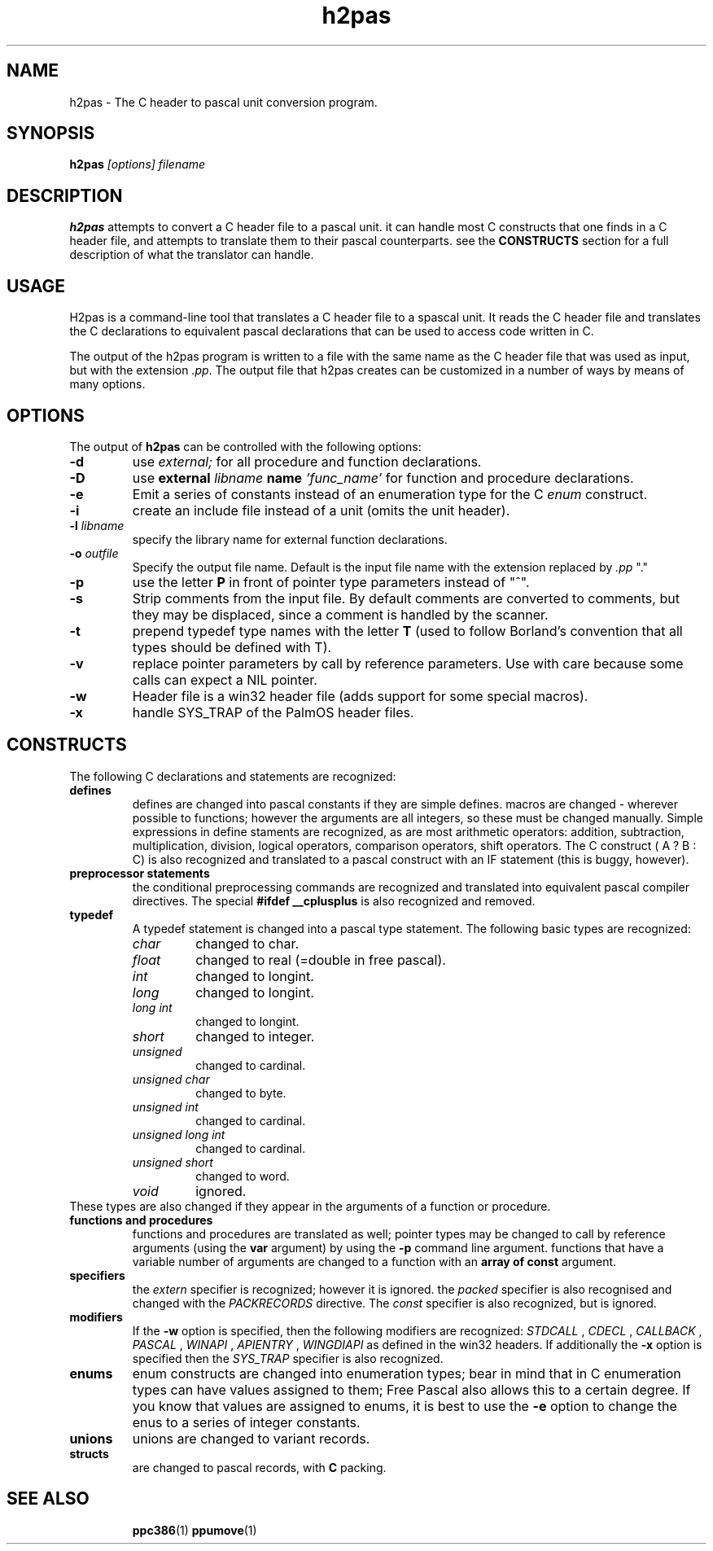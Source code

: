 .TH h2pas 1 "12 Dec 1999" "Free Pascal" "Free Pascal C header conversion utility"
.SH NAME
h2pas \- The C header to pascal unit conversion program.

.SH SYNOPSIS

.B h2pas
.I "[options] filename"

.SH DESCRIPTION

.B h2pas
attempts to convert a C header file to a pascal unit. 
it can handle most C constructs that one finds in a C header file,
and attempts to translate them to their pascal counterparts. see the 
.B CONSTRUCTS
section for a full description of what the translator can handle.

.SH USAGE

H2pas is a command-line tool that translates a C header file to a spascal
unit. It reads the C header file and translates the C declarations to
equivalent pascal declarations that can be used to access code written in C.

The output of the h2pas program is written to a file with the same name as
the C header file that was used as input, but with the extension \fI.pp\fP.
The output file that h2pas creates can be customized in a number of ways by
means of many options.

.SH OPTIONS

The output of 
.B h2pas
can be controlled with the following options:


.TP
.B \-d 
use 
.I external;
for all procedure and function declarations.
.TP
.B \-D 
use 
.B external
.I libname 
.B name
.I 'func\_name'
for function and procedure declarations.
.TP
.B \-e 
Emit a series of constants instead of an enumeration type for the C 
.I enum
construct.
.TP
.B \-i
create an include file instead of a unit (omits the unit header).
.TP
.BI \-l " libname"
specify the library name for external function declarations.
.TP
.BI \-o " outfile"
Specify the output file name. Default is the input file name with 
the extension replaced by 
.I ".pp"
"."
.TP
.B \-p
use the letter  
.B P
in front of pointer type parameters instead of "^".
.TP
.B \-s
Strip comments from the input file. By default comments are converted
to comments, but they may be displaced, since a comment is handled by the
scanner.
.TP
.B \-t
prepend typedef type names with the letter
.B T
(used to follow Borland's convention that all types should be defined with
T).
.TP
.B \-v
replace pointer parameters by call by reference parameters.
Use with care because some calls can expect a NIL pointer.
.TP
.B \-w
Header file is a win32 header file (adds support for some special macros).
.TP
.B \-x
handle SYS\_TRAP of the PalmOS header files.

.SH CONSTRUCTS
The following C declarations and statements are recognized:

.TP
.B defines
defines are changed into pascal constants if they are simple defines.
macros are changed - wherever possible to functions; however the arguments
are all integers, so these must be changed manually. Simple expressions 
in define staments are recognized, as are most arithmetic operators: 
addition, subtraction, multiplication, division, logical operators,
comparison operators, shift operators. The C construct ( A ? B : C)
is also recognized and translated to a pascal construct with an IF
statement (this is buggy, however).

.TP
.B "preprocessor statements"
the conditional preprocessing commands are recognized and translated into
equivalent pascal compiler directives. The special 
.B "#ifdef \_\_cplusplus"
is also recognized and removed.


.TP
.B typedef
A typedef statement is changed into a pascal type statement. The following
basic types are recognized:
.RS
.TP
.I char
changed to char.
.TP
.I float
changed to real (=double in free pascal).
.TP
.I int
changed to longint.
.TP
.I long
changed to longint.
.TP 
.I "long int"
changed to longint.
.TP
.I short
changed to integer.
.TP
.I unsigned
changed to cardinal.
.TP
.I "unsigned char"
changed to byte.
.TP 
.I "unsigned int"
changed to cardinal.
.TP
.I "unsigned long int"
changed to cardinal.
.TP
.I "unsigned short"
changed to word.
.TP 
.I void
ignored.
.RE
These types are also changed if they appear in the arguments of a function
or procedure.
.TP 
.B "functions and procedures"
functions and procedures are translated as well; pointer types may be
changed to call by reference arguments (using the 
.B var
argument) by using the 
.B \-p
command line argument. functions that have a variable number of arguments
are changed to a function with an 
.B "array of const"
argument.
.TP
.B specifiers
the 
.I extern
specifier is recognized; however it is ignored. the
.I packed
specifier is also recognised and changed with the
.I PACKRECORDS
directive. The 
.I const
specifier is also recognized, but is ignored.

.TP
.B modifiers
If the 
.B \-w 
option is specified, then the following modifiers are recognized:
.I STDCALL
, 
.I CDECL
, 
.I CALLBACK
, 
.I PASCAL
, 
.I WINAPI
, 
.I APIENTRY
, 
.I WINGDIAPI
as defined in the win32 headers.
If additionally the
.B \-x
option is specified then the 
.I SYS\_TRAP
specifier is also recognized.

.TP
.B enums
enum constructs are changed into enumeration types; bear in mind that in C
enumeration types can have values assigned to them; Free Pascal also allows
this to a certain degree. If you know that values are assigned to enums, it
is best to use the 
.B \-e
option to change the enus to a series of integer constants.

.TP 
.B unions
unions are changed to variant records. 

.TP
.B structs
are changed to pascal records, with 
.B C
packing.

.IP 

.SH SEE ALSO
.IP 
.BR  ppc386 (1)
.BR  ppumove (1)
